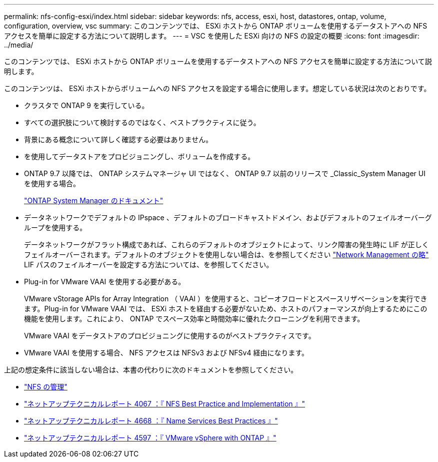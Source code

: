 ---
permalink: nfs-config-esxi/index.html 
sidebar: sidebar 
keywords: nfs, access, esxi, host, datastores, ontap, volume, configuration, overview, vsc 
summary: このコンテンツでは、 ESXi ホストから ONTAP ボリュームを使用するデータストアへの NFS アクセスを簡単に設定する方法について説明します。 
---
= VSC を使用した ESXi 向けの NFS の設定の概要
:icons: font
:imagesdir: ../media/


[role="lead"]
このコンテンツでは、 ESXi ホストから ONTAP ボリュームを使用するデータストアへの NFS アクセスを簡単に設定する方法について説明します。

このコンテンツは、 ESXi ホストからボリュームへの NFS アクセスを設定する場合に使用します。想定している状況は次のとおりです。

* クラスタで ONTAP 9 を実行している。
* すべての選択肢について検討するのではなく、ベストプラクティスに従う。
* 背景にある概念について詳しく確認する必要はありません。
* を使用してデータストアをプロビジョニングし、ボリュームを作成する。
* ONTAP 9.7 以降では、 ONTAP システムマネージャ UI ではなく、 ONTAP 9.7 以前のリリースで _Classic_System Manager UI を使用する場合。
+
https://docs.netapp.com/us-en/ontap/["ONTAP System Manager のドキュメント"^]

* データネットワークでデフォルトの IPspace 、デフォルトのブロードキャストドメイン、およびデフォルトのフェイルオーバーグループを使用する。
+
データネットワークがフラット構成であれば、これらのデフォルトのオブジェクトによって、リンク障害の発生時に LIF が正しくフェイルオーバーされます。デフォルトのオブジェクトを使用しない場合は、を参照してください https://docs.netapp.com/us-en/ontap/networking/index.html["Network Management の略"] LIF パスのフェイルオーバーを設定する方法については、を参照してください。

* Plug-in for VMware VAAI を使用する必要がある。
+
VMware vStorage APIs for Array Integration （ VAAI ）を使用すると、コピーオフロードとスペースリザベーションを実行できます。Plug-in for VMware VAAI では、 ESXi ホストを経由する必要がないため、ホストのパフォーマンスが向上するためにこの機能を使用します。これにより、 ONTAP でスペース効率と時間効率に優れたクローニングを利用できます。

+
VMware VAAI をデータストアのプロビジョニングに使用するのがベストプラクティスです。

* VMware VAAI を使用する場合、 NFS アクセスは NFSv3 および NFSv4 経由になります。


上記の想定条件に該当しない場合は、本書の代わりに次のドキュメントを参照してください。

* https://docs.netapp.com/us-en/ontap/nfs-admin/index.html["NFS の管理"^]
* http://www.netapp.com/us/media/tr-4067.pdf["ネットアップテクニカルレポート 4067 ：『 NFS Best Practice and Implementation 』"^]
* https://www.netapp.com/pdf.html?item=/media/16328-tr-4668pdf.pdf["ネットアップテクニカルレポート 4668 ：『 Name Services Best Practices 』"^]
* http://www.netapp.com/us/media/tr-4597.pdf["ネットアップテクニカルレポート 4597 ：『 VMware vSphere with ONTAP 』"^]

